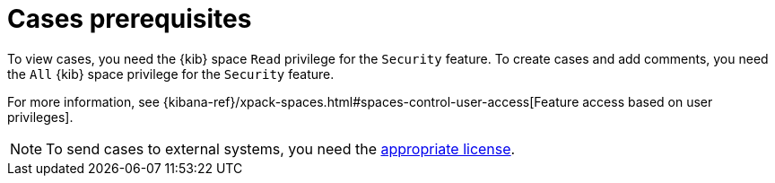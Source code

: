[[case-permissions]]
= Cases prerequisites

To view cases, you need the {kib} space `Read` privilege for the `Security` feature. To create cases and add comments, you need the `All` {kib}
space privilege for the `Security` feature.

For more information, see
{kibana-ref}/xpack-spaces.html#spaces-control-user-access[Feature access based on user privileges].

NOTE: To send cases to external systems, you need the
https://www.elastic.co/subscriptions[appropriate license].